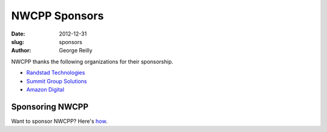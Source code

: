 NWCPP Sponsors
##############

:date: 2012-12-31
:slug: sponsors
:author: George Reilly

NWCPP thanks the following organizations for their sponsorship.

- `Randstad Technologies <http://technologies.randstadusa.com/>`_
- `Summit Group Solutions <http://www.summitgroupsolutions.com/>`_
- `Amazon Digital <http://www.amazon.com/gp/digital/careers/jobs.html>`_

Sponsoring NWCPP
----------------

Want to sponsor NWCPP? Here's `how <|filename|/about/sponsors-howto.rst>`_.
